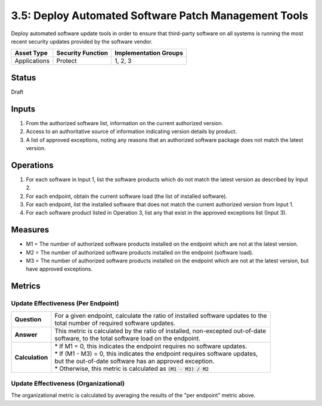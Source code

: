 3.5: Deploy Automated Software Patch Management Tools
=====================================================
Deploy automated software update tools in order to ensure that third-party software on all systems is running the most recent security updates provided by the software vendor.

.. list-table::
	:header-rows: 1

	* - Asset Type 
	  - Security Function
	  - Implementation Groups
	* - Applications
	  - Protect
	  - 1, 2, 3

Status
------
Draft

Inputs
------
#. From the authorized software list, information on the current authorized version.
#. Access to an authoritative source of information indicating version details by product.
#. A list of approved exceptions, noting any reasons that an authorized software package does not match the latest version.

Operations
----------
#. For each software in Input 1, list the software products which do not match the latest version as described by Input 2.
#. For each endpoint, obtain the current software load (the list of installed software).
#. For each endpoint, list the installed software that does not match the current authorized version from Input 1.
#. For each software product listed in Operation 3, list any that exist in the approved exceptions list (Input 3).

Measures
--------
* M1 = The number of authorized software products installed on the endpoint which are not at the latest version.
* M2 = The number of authorized software products installed on the endpoint (software load).
* M3 = The number of authorized software products installed on the endpoint which are not at the latest version, but have approved exceptions.

Metrics
-------

Update Effectiveness (Per Endpoint)
^^^^^^^^^^^^^^^^^^^^^^^^^^^^^^^^^^^
.. list-table::

	* - **Question**
	  - | For a given endpoint, calculate the ratio of installed software updates to the
	    | total number of required software updates.
	* - **Answer**
	  - | This metric is calculated by the ratio of installed, non-excepted out-of-date
	    | software, to the total software load on the endpoint.
	* - **Calculation**
	  - | * If M1 = 0, this indicates the endpoint requires no software updates.
	    | * If (M1 - M3) = 0, this indicates the endpoint requires software updates, 
	    | but the out-of-date software has an approved exception.
	    | * Otherwise, this metric is calculated as :code:`(M1 - M3) / M2`

Update Effectiveness (Organizational)
^^^^^^^^^^^^^^^^^^^^^^^^^^^^^^^^^^^^^^
The organizational metric is calculated by averaging the results of the "per endpoint" metric above.

.. history
.. authors
.. license
